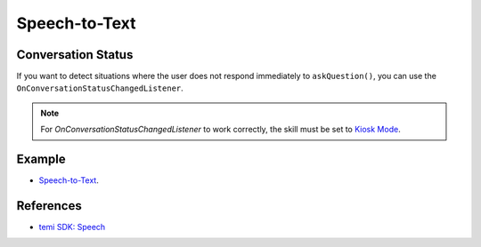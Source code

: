 Speech-to-Text
==============

Conversation Status
-------------------
If you want to detect situations where the user does not respond immediately to ``askQuestion()``, you can use the ``OnConversationStatusChangedListener``.

.. note::
  For `OnConversationStatusChangedListener` to work correctly, the skill must be set to `Kiosk Mode <https://github.com/robotemi/sdk/wiki/Kiosk-Mode>`_.

Example
-------
- `Speech-to-Text <https://github.com/hapi-robo/temi-guide/tree/master/examples/speech-to-text>`_.

References
----------
- `temi SDK: Speech <https://github.com/robotemi/sdk/wiki/Speech>`_